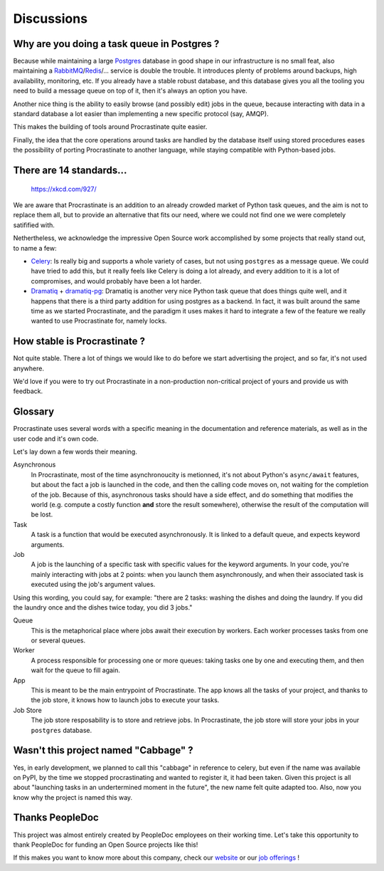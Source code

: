 Discussions
===========

Why are you doing a task queue in Postgres ?
--------------------------------------------

Because while maintaining a large Postgres_ database in good shape in
our infrastructure is no small feat, also maintaining a RabbitMQ_/Redis_/...
service is double the trouble. It introduces plenty of problems around backups,
high availability, monitoring, etc. If you already have a stable robust
database, and this database gives you all the tooling you need to build
a message queue on top of it, then it's always an option you have.

Another nice thing is the ability to easily browse (and possibly edit) jobs in
the queue, because interacting with data in a standard database a lot easier
than implementing a new specific protocol (say, AMQP).

This makes the building of tools around Procrastinate quite easier.

Finally, the idea that the core operations around tasks are handled by the
database itself using stored procedures eases the possibility of porting
Procrastinate to another language, while staying compatible with Python-based jobs.

.. _Postgres: https://www.postgresql.org/
.. _RabbitMQ: https://www.rabbitmq.com/
.. _Redis: https://redis.io/

There are 14 standards...
-------------------------

.. figure:: https://imgs.xkcd.com/comics/standards.png
    :alt: https://xkcd.com/927/

    https://xkcd.com/927/

We are aware that Procrastinate is an addition to an already crowded market of
Python task queues, and the aim is not to replace them all, but to provide
an alternative that fits our need, where we could not find one we were
completely satifified with.

Nethertheless, we acknowledge the impressive Open Source work accomplished by
some projects that really stand out, to name a few:

- Celery_: Is really big and supports a whole variety of cases, but not using
  ``postgres`` as a message queue. We could have tried to add this, but it
  really feels like Celery is doing a lot already, and every addition to it is
  a lot of compromises, and would probably have been a lot harder.
- Dramatiq_ + dramatiq-pg_: Dramatiq is another very nice Python task queue
  that does things quite well, and it happens that there is a third party
  addition for using postgres as a backend. In fact, it was built around the
  same time as we started Procrastinate, and the paradigm it uses makes it hard to
  integrate a few of the feature we really wanted to use Procrastinate for, namely
  locks.


.. _Celery: https://docs.celeryproject.org
.. _Dramatiq: https://dramatiq.io/
.. _dramatiq-pg: https://pypi.org/project/dramatiq-pg/


How stable is Procrastinate ?
-----------------------------

Not quite stable. There a lot of things we would like to do before we start
advertising the project, and so far, it's not used anywhere.

We'd love if you were to try out Procrastinate in a non-production non-critical
project of yours and provide us with feedback.

Glossary
--------

Procrastinate uses several words with a specific meaning in the documentation and
reference materials, as well as in the user code and it's own code.

Let's lay down a few words their meaning.

Asynchronous
    In Procrastinate, most of the time asynchronoucity is metionned, it's not about
    Python's ``async/await`` features, but about the fact a job is launched
    in the code, and then the calling code moves on, not waiting for the
    completion of the job. Because of this, asynchronous tasks should have a
    side effect, and do something that modifies the world (e.g. compute a costly
    function **and** store the result somewhere), otherwise the result of the
    computation will be lost.

Task
    A task is a function that would be executed asynchronously. It is linked
    to a default queue, and expects keyword arguments.

Job
    A job is the launching of a specific task with specific values for the
    keyword arguments. In your code, you're mainly interacting with jobs at
    2 points: when you launch them asynchronously, and when their associated
    task is executed using the job's argument values.

Using this wording, you could say, for example: "there are 2 tasks: washing the
dishes and doing the laundry. If you did the laundry once and the dishes twice
today, you did 3 jobs."

Queue
    This is the metaphorical place where jobs await their execution by workers.
    Each worker processes tasks from one or several queues.

Worker
    A process responsible for processing one or more queues: taking tasks one
    by one and executing them, and then wait for the queue to fill again.

App
    This is meant to be the main entrypoint of Procrastinate. The app knows
    all the tasks of your project, and thanks to the job store, it knows how
    to launch jobs to execute your tasks.

Job Store
    The job store resposability is to store and retrieve jobs. In Procrastinate, the
    job store will store your jobs in your ``postgres`` database.

Wasn't this project named "Cabbage" ?
-------------------------------------

Yes, in early development, we planned to call this "cabbage" in reference to
celery, but even if the name was available on PyPI, by the time we stopped
procrastinating and wanted to register it, it had been taken. Given this project
is all about "launching tasks in an undertermined moment in the future", the new
name felt quite adapted too. Also, now you know why the project is named this way.

Thanks PeopleDoc
----------------

This project was almost entirely created by PeopleDoc employees on their
working time. Let's take this opportunity to thank PeopleDoc for funding
an Open Source projects like this!

If this makes you want to know more about this company, check our website_
or our `job offerings`_ !

.. _website: https://www.people-doc.com/
.. _`job offerings`: https://www.people-doc.com/company/careers
